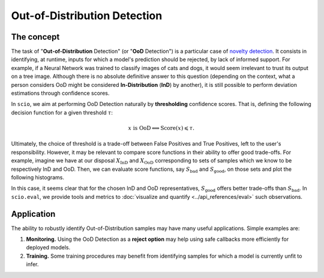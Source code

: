 Out-of-Distribution Detection
=============================

The concept
-----------

The task of "**Out-of-Distribution** Detection" (or "**OoD** Detection") is a particular case of `novelty detection <https://en.wikipedia.org/wiki/Novelty_detection>`_. It consists in identifying, at runtime, inputs for which a model's prediction should be rejected, by lack of informed support. For example, if a Neural Network was trained to classify images of cats and dogs, it would seem irrelevant to trust its output on a tree image. Although there is no absolute definitive answer to this question (depending on the context, what a person considers OoD might be considered **In-Distribution** (**InD**) by another), it is still possible to perform deviation estimations through confidence scores.

In ``scio``, we aim at performing OoD Detection naturally by **thresholding** confidence scores. That is, defining the following decision function for a given threshold :math:`\tau`:

.. math::

	x\text{ is OoD}\Longleftrightarrow \text{Score}(x)\leqslant\tau.

Ultimately, the choice of threshold is a trade-off between False Positives and True Positives, left to the user's responsibility. However, it may be relevant to compare score functions in their ability to offer good trade-offs. For example, imagine we have at our disposal :math:`X_{\text{InD}}` and :math:`X_{\text{OoD}}` corresponding to sets of samples which we know to be respectively InD and OoD. Then, we can evaluate score functions, say :math:`S_{\text{bad}}` and :math:`S_{\text{good}}`, on those sets and plot the following histograms.

.. image:: /_static/histograms.svg
   :alt: histograms illustration
   :title: Illustration of two different score distributions: right offers better FPR/TPR trade-offs
   :align: center
   :width: 100%

In this case, it seems clear that for the chosen InD and OoD representatives, :math:`S_{\text{good}}` offers better trade-offs than :math:`S_{\text{bad}}`. In ``scio.eval``, we provide tools and metrics to :doc:`visualize and quantify <../api_references/eval>` such observations.

Application
-----------

The ability to robustly identify Out-of-Distribution samples may have many useful applications. Simple examples are:

#. **Monitoring.** Using the OoD Detection as a **reject option** may help using safe callbacks more efficiently for deployed models.
#. **Training.** Some training procedures may benefit from identifying samples for which a model is currently unfit to infer.
